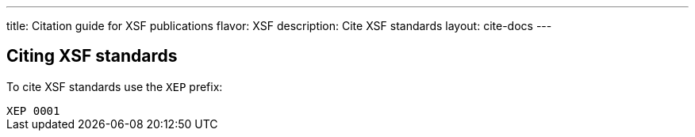 ---
title: Citation guide for XSF publications
flavor: XSF
description: Cite XSF standards
layout: cite-docs
---

== Citing XSF standards

To cite XSF standards use the `XEP` prefix:

[example]
`XEP 0001`
